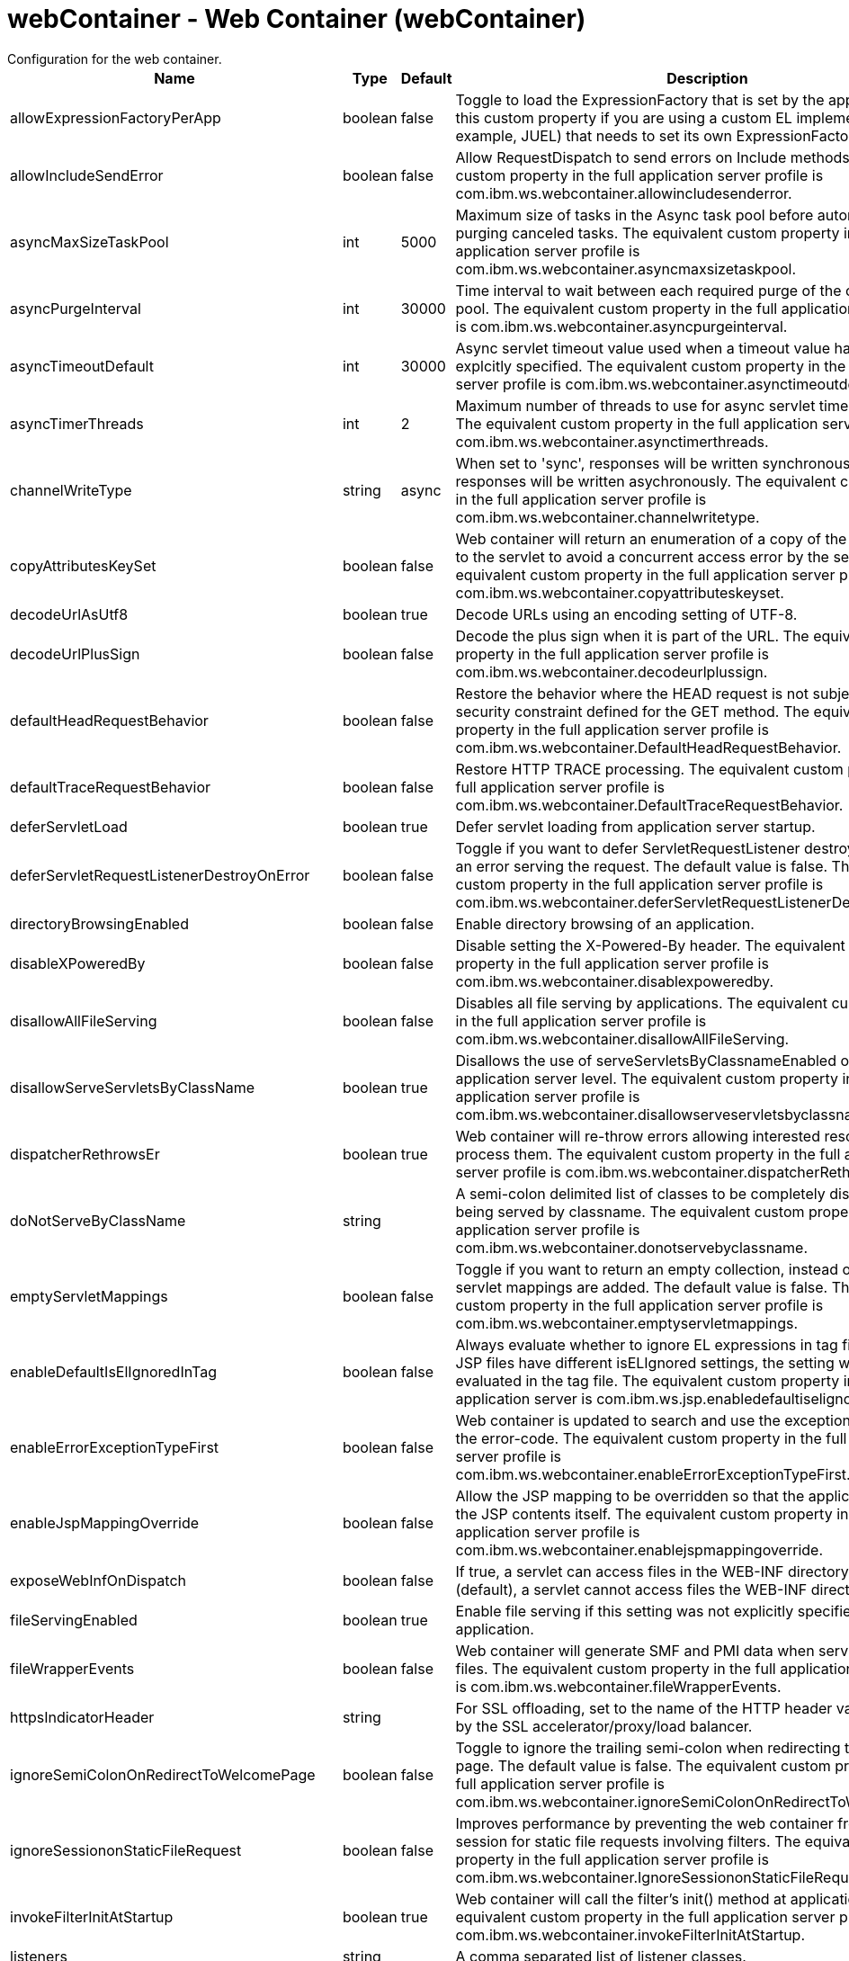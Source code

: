 //  Copyright (c) 2017 IBM Corporation and others.
// Licensed under Creative Commons Attribution-NoDerivatives
// 4.0 International (CC BY-ND 4.0)
//   https://creativecommons.org/licenses/by-nd/4.0/
//
// Contributors:
//     IBM Corporation
//
:projectid: webContainer
:page-layout: config
:page-duration: 30 minutes
:page-releasedate: 2017-09-19
:page-description: Learn how to create a REST service with JAX-RS, JSON-P, and Open Liberty.
:page-tags: ['REST', 'Getting Started']
:page-related-guides: ['rest-client-java', 'rest-client-angularjs']
:page-permalink: /docs/ref/config/{projectid}
= webContainer - Web Container (webContainer)
Configuration for the web container.


[cols="a,a,a,a",width="100%"]
|===
|Name|Type|Default|Description

|allowExpressionFactoryPerApp

|boolean

|false

|Toggle to load the ExpressionFactory that is set by the application. Enable this custom property if you are using a custom EL implementation (for example, JUEL) that needs to set its own ExpressionFactory.

|allowIncludeSendError

|boolean

|false

|Allow RequestDispatch to send errors on Include methods. The equivalent custom property in the full application server profile is com.ibm.ws.webcontainer.allowincludesenderror.

|asyncMaxSizeTaskPool

|int

|5000

|Maximum size of tasks in the Async task pool before automatically purging canceled tasks. The equivalent custom property in the full application server profile is com.ibm.ws.webcontainer.asyncmaxsizetaskpool.

|asyncPurgeInterval

|int

|30000

|Time interval to wait between each required purge of the cancelled task pool. The equivalent custom property in the full application server profile is com.ibm.ws.webcontainer.asyncpurgeinterval.

|asyncTimeoutDefault

|int

|30000

|Async servlet timeout value used when a timeout value has not been explcitly specified. The equivalent custom property in the full application server profile is com.ibm.ws.webcontainer.asynctimeoutdefault.

|asyncTimerThreads

|int

|2

|Maximum number of threads to use for async servlet timeout processing. The equivalent custom property in the full application server profile is com.ibm.ws.webcontainer.asynctimerthreads.

|channelWriteType

|string

|async

|When set to 'sync', responses will be written synchronously; otherwise, responses will be written asychronously. The equivalent custom property in the full application server profile is com.ibm.ws.webcontainer.channelwritetype.

|copyAttributesKeySet

|boolean

|false

|Web container will return an enumeration of a copy of the list of attributes to the servlet to avoid a concurrent access error by the servlet. The equivalent custom property in the full application server profile is com.ibm.ws.webcontainer.copyattributeskeyset.

|decodeUrlAsUtf8

|boolean

|true

|Decode URLs using an encoding setting of UTF-8.

|decodeUrlPlusSign

|boolean

|false

|Decode the plus sign when it is part of the URL. The equivalent custom property in the full application server profile is com.ibm.ws.webcontainer.decodeurlplussign.

|defaultHeadRequestBehavior

|boolean

|false

|Restore the behavior where the HEAD request is not subject to the security constraint defined for the GET method. The equivalent custom property in the full application server profile is com.ibm.ws.webcontainer.DefaultHeadRequestBehavior.

|defaultTraceRequestBehavior

|boolean

|false

|Restore HTTP TRACE processing. The equivalent custom property in the full application server profile is com.ibm.ws.webcontainer.DefaultTraceRequestBehavior.

|deferServletLoad

|boolean

|true

|Defer servlet loading from application server startup.

|deferServletRequestListenerDestroyOnError

|boolean

|false

|Toggle if you want to defer ServletRequestListener destroy when there is an error serving the request. The default value is false. The equivalent custom property in the full application server profile is com.ibm.ws.webcontainer.deferServletRequestListenerDestroyOnError.

|directoryBrowsingEnabled

|boolean

|false

|Enable directory browsing of an application.

|disableXPoweredBy

|boolean

|false

|Disable setting the X-Powered-By header. The equivalent custom property in the full application server profile is com.ibm.ws.webcontainer.disablexpoweredby.

|disallowAllFileServing

|boolean

|false

|Disables all file serving by applications. The equivalent custom property in the full application server profile is com.ibm.ws.webcontainer.disallowAllFileServing.

|disallowServeServletsByClassName

|boolean

|true

|Disallows the use of serveServletsByClassnameEnabled on the application server level. The equivalent custom property in the full application server profile is com.ibm.ws.webcontainer.disallowserveservletsbyclassname.

|dispatcherRethrowsEr

|boolean

|true

|Web container will re-throw errors allowing interested resources to process them. The equivalent custom property in the full application server profile is com.ibm.ws.webcontainer.dispatcherRethrowser.

|doNotServeByClassName

|string

|

|A semi-colon delimited list of classes to be completely disallowed from being served by classname. The equivalent custom property in the full application server profile is com.ibm.ws.webcontainer.donotservebyclassname.

|emptyServletMappings

|boolean

|false

|Toggle if you want to return an empty collection, instead of null, when no servlet mappings are added. The default value is false. The equivalent custom property in the full application server profile is com.ibm.ws.webcontainer.emptyservletmappings.

|enableDefaultIsElIgnoredInTag

|boolean

|false

|Always evaluate whether to ignore EL expressions in tag files. If parent JSP files have different isELIgnored settings, the setting will be re-evaluated in the tag file. The equivalent custom property in the full profile application server is com.ibm.ws.jsp.enabledefaultiselignoredintag.

|enableErrorExceptionTypeFirst

|boolean

|false

|Web container is updated to search and use the exception-type before the error-code. The equivalent custom property in the full application server profile is com.ibm.ws.webcontainer.enableErrorExceptionTypeFirst.

|enableJspMappingOverride

|boolean

|false

|Allow the JSP mapping to be overridden so that the application can serve the JSP contents itself. The equivalent custom property in the full application server profile is com.ibm.ws.webcontainer.enablejspmappingoverride.

|exposeWebInfOnDispatch

|boolean

|false

|If true, a servlet can access files in the WEB-INF directory. If false (default), a servlet cannot access files the WEB-INF directory.

|fileServingEnabled

|boolean

|true

|Enable file serving if this setting was not explicitly specified for the application.

|fileWrapperEvents

|boolean

|false

|Web container will generate SMF and PMI data when  serving the static files. The equivalent custom property in the full application server profile is com.ibm.ws.webcontainer.fileWrapperEvents.

|httpsIndicatorHeader

|string

|

|For SSL offloading, set to the name of the HTTP header variable inserted by the SSL accelerator/proxy/load balancer.

|ignoreSemiColonOnRedirectToWelcomePage

|boolean

|false

|Toggle to ignore the trailing semi-colon when redirecting to the welcome page. The default value is false. The equivalent custom property in the full application server profile is com.ibm.ws.webcontainer.ignoreSemiColonOnRedirectToWelcomePage.

|ignoreSessiononStaticFileRequest

|boolean

|false

|Improves performance by preventing the web container from accessing a session for static file requests involving filters. The equivalent custom property in the full application server profile is com.ibm.ws.webcontainer.IgnoreSessiononStaticFileRequest.

|invokeFilterInitAtStartup

|boolean

|true

|Web container will call the filter's init() method at application startup. The equivalent custom property in the full application server profile is com.ibm.ws.webcontainer.invokeFilterInitAtStartup.

|listeners

|string

|

|A comma separated list of listener classes.

|logServletContainerInitializerClassLoadingErrors

|boolean

|false

|Log servlet container class loading errors as warnings rather than logging them only when debug is enabled. The equivalent custom property in the full application server profile is com.ibm.ws.webcontainer.logservletcontainerinitializerclassloadingerrors.

|metaInfResourcesCacheSize

|int

|20

|Initial size (number of entries) of the meta-inf resource cache. The equivalent custom property in the full application server profile is com.ibm.ws.webcontainer.metainfresourcescachesize.name.

|parseUtf8PostData

|boolean

|false

|Web container will detect non URL encoded UTF-8 post data and include it in the parameter values. The equivalent custom property in the full application server profile is com.ibm.ws.webcontainer.parseutf8postdata.

|serveServletsByClassnameEnabled

|boolean

|false

|Enable servlets to be accessed in a web application using a class name if not explicitly specified.

|setContentLengthOnClose

|boolean

|true

|Toggle to set content length when an application explicitly closes the response. The default value is true; however, set this value to false if an application response contains double-byte characters.

|skipMetaInfResourcesProcessing

|boolean

|false

|Do not search the meta-inf directory for application resources. The equivalent custom property in the full application server profile is com.ibm.ws.webcontainer.skipmetainfresourcesprocessing.

|suppressHtmlRecursiveErrorOutput

|boolean

|false

|Suppresses the exception information from appearing in the HTML output when there is a recursive error that cannot be handled by an application's configured error page. The equivalent custom property in the full application server profile is com.ibm.ws.webcontainer.suppressHtmlRecursiveErrorOutput.

|symbolicLinksCacheSize

|int

|1000

|Initial size of the symbolic link cache. The equivalent custom property in the full application server profile is com.ibm.ws.webcontainer.SymbolicLinksCacheSize.

|tolerateSymbolicLinks

|boolean

|false

|Enables the web container to support the use of  symbolic links. The equivalent custom property in the full application server profile is com.ibm.ws.webcontainer.TolerateSymbolicLinks.

|useSemiColonAsDelimiterInURI

|boolean

|false

|Toggle to use the semi-colon as a delimiter in the request URI. The default value is false. The equivalent custom property in the full application server profile is com.ibm.ws.webcontainer.useSemiColonAsDelimiterInURI.

|xPoweredBy

|string

|

|Alternative string for the X-Powered-By header setting. The equivalent custom property in the full application server profile is com.ibm.ws.webcontainer.xpoweredby. There is no default value for this property. If the property is not set, the value of the X-Powered-By header is set to Servlet/&lt;servlet spec version&gt;, as defined by the Servlet specification.
|===
